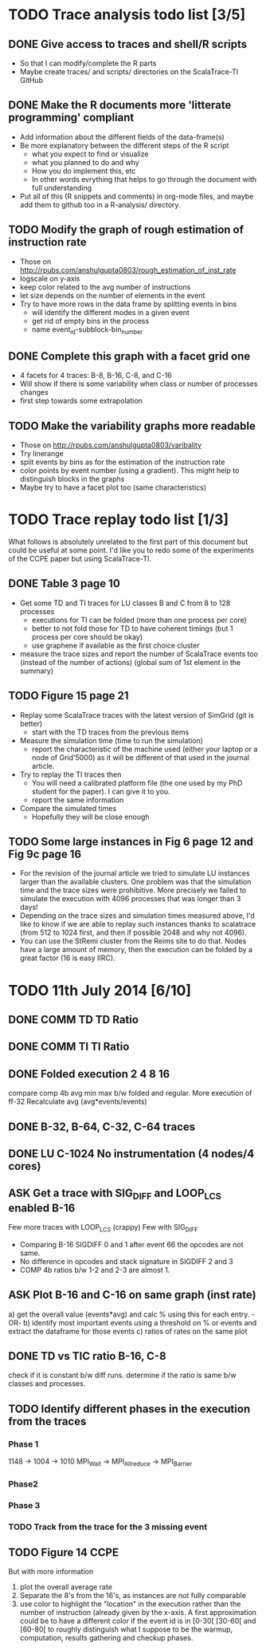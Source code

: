 #+STARTUP: overview
#+STARTUP: indent
#+TODO: TODO(t) ASK(a) | DONE(d)

* TODO Trace analysis todo list [3/5]
** DONE Give access to traces and shell/R scripts
+ So that I can modify/complete the R parts
+ Maybe create traces/ and scripts/ directories on the ScalaTrace-TI
  GitHub

** DONE Make the R documents more 'litterate programming' compliant
+ Add information about the different fields of the data-frame(s)
+ Be more explanatory between the different steps of the R script
  + what you expect to find or visualize
  + what you planned to do and why
  + How you do implement this, etc
  + In other words evrything that helps to go through the document
    with full understanding
+ Put all of this (R snippets and comments) in org-mode files, and
  maybe add them to github too in a R-analysis/ directory.

** TODO Modify the graph of rough estimation of instruction rate
+ Those on http://rpubs.com/anshulgupta0803/rough_estimation_of_inst_rate
+ logscale on y-axis
+ keep color related to the avg number of instructions
+ let size depends on the number of elements in the event
+ Try to have more rows in the data frame by splitting events in bins
  + will identify the different modes in a given event
  + get rid of empty bins in the process
  + name event_id-subblock-bin_number

** DONE Complete this graph with a facet grid one
+ 4 facets for 4 traces: B-8, B-16, C-8, and C-16
+ Will show if there is some variability when class or number of
  processes changes
+ first step towards some extrapolation

** TODO Make the variability graphs more readable
+ Those on http://rpubs.com/anshulgupta0803/varibality
+ Try linerange
+ split events by bins as for the estimation of the
  instruction rate
+ color points by event number (using a gradient). This might help
  to distinguish blocks in the graphs
+ Maybe try to have a facet plot too (same characteristics)

* TODO Trace replay todo list [1/3]
What follows is absolutely unrelated to the first part of this
document but could be useful at some point. I'd like you to redo some
of the experiments of the CCPE paper but using ScalaTrace-TI.
** DONE Table 3 page 10
+ Get some TD and TI traces for LU classes B and C from 8 to 128 processes
  + executions for TI can be folded (more than one process per core)
  + better to not fold those for TD to have coherent timings (but 1
    process per core should be okay)
  + use graphene if available as the first choice cluster
+ measure the trace sizes and report the number of ScalaTrace events
  too (instead of the number of actions) (global sum of 1st element in
  the summary)

** TODO Figure 15 page 21
+ Replay some ScalaTrace traces with the latest version of SimGrid
  (git is better)
  + start with the TD traces from the previous items
+ Measure the simulation time (time to run the simulation)
  + report the characteristic of the machine used (either your laptop
    or a node of Grid'5000) as it will be different of that used in
    the journal article.
+ Try to replay the TI traces then
  + You will need a calibrated platform file (the one used by my PhD
    student for the paper). I can give it to you.
  + report the same information
+ Compare the simulated times
  + Hopefully they will be close enough

** TODO Some large instances in Fig 6 page 12 and Fig 9c page 16
+ For the revision of the journal article we tried to simulate LU
  instances larger than the available clusters. One problem was
  that the simulation time and the trace sizes were
  prohibitive. More precisely we failed to simulate the execution with 4096
  processes that was longer than 3 days!
+ Depending on the trace sizes and simulation times measured above,
  I'd like to know if we are able to replay such instances thanks to 
  scalatrace (from 512 to 1024 first, and then if possible 2048 and
  why not 4096).
+ You can use the StRemi cluster from the Reims site to do that. Nodes
  have a large amount of memory, then the execution can be folded by a
  great factor (16 is easy IIRC).

* TODO 11th July 2014 [6/10]
** DONE COMM TD TD Ratio
** DONE COMM TI TI Ratio
** DONE Folded execution 2 4 8 16
compare comp 4b avg min max b/w folded and regular.
More execution of ff-32
Recalculate avg (avg*events/events)

** DONE B-32, B-64, C-32, C-64 traces
** DONE LU C-1024 No instrumentation (4 nodes/4 cores)
** ASK Get a trace with SIG_DIFF and LOOP_LCS enabled B-16
Few more traces with LOOP_LCS (crappy)
Few with SIG_DIFF
+ Comparing B-16 SIGDIFF 0 and 1 after event 66 the opcodes are not
  same. 
+ No difference in opcodes and stack signature in SIGDIFF 2 and 3
+ COMP 4b ratios b/w 1-2 and 2-3 are almost 1.

** ASK Plot B-16 and C-16 on same graph (inst rate)
a) get the overall value (events*avg) and calc % using this for each
   entry.
   -OR-
b) identify most important events using a threshold on % or events and
   extract the dataframe for those events
c) ratios of rates on the same plot

** DONE TD vs TIC ratio B-16, C-8
check if it is constant b/w diff runs.
determine if the ratio is same b/w classes and processes.

** TODO Identify different phases in the execution from the traces
*** Phase 1
1148 -> 1004 -> 1010
MPI_Wait -> MPI_Allreduce -> MPI_Barrier

*** Phase2

*** Phase 3

*** TODO Track from the trace for the 3 missing event

** TODO Figure 14 CCPE
But with more information
1) plot the overall average rate
2) Separate the 8's from the 16's, as instances are not fully
   comparable
3) use color to highlight the "location" in the execution rather than
   the number of instruction (already given by the x-axis. A first
   approximation could be to have a different color if the event id is
   in [0-30[ [30-60[ and [60-80[ to roughly distinguish what I suppose
   to be the warmup, computation, results gathering and checkup phases.
